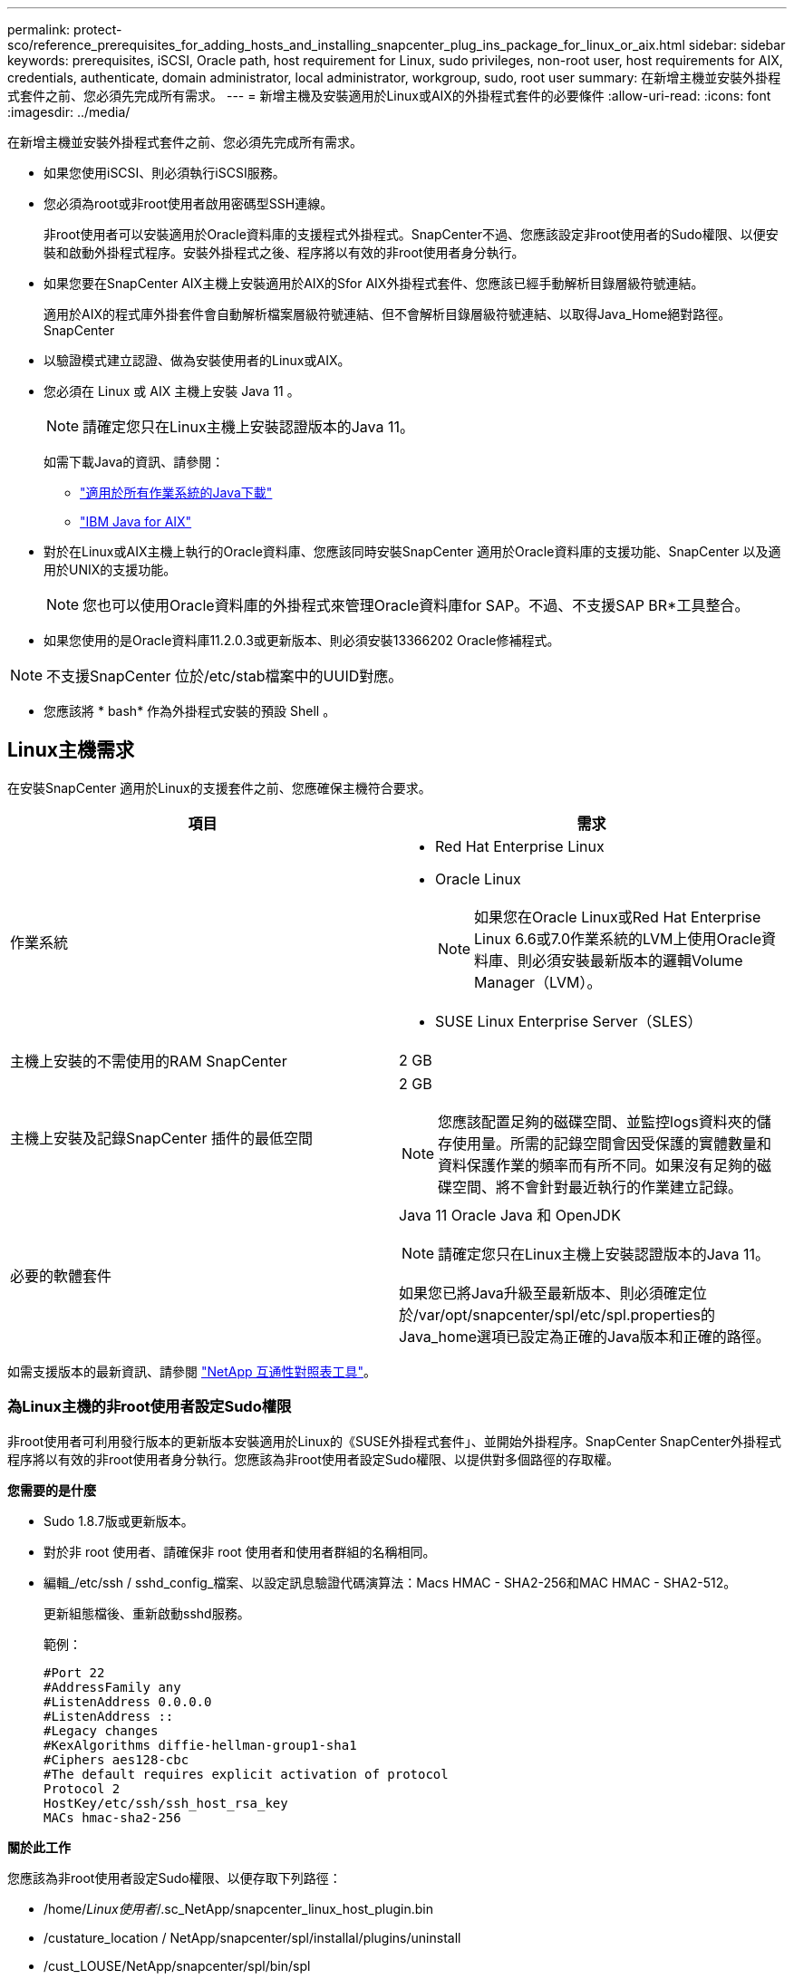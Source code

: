 ---
permalink: protect-sco/reference_prerequisites_for_adding_hosts_and_installing_snapcenter_plug_ins_package_for_linux_or_aix.html 
sidebar: sidebar 
keywords: prerequisites, iSCSI, Oracle path, host requirement for Linux, sudo privileges, non-root user, host requirements for AIX, credentials, authenticate, domain administrator, local administrator, workgroup, sudo, root user 
summary: 在新增主機並安裝外掛程式套件之前、您必須先完成所有需求。 
---
= 新增主機及安裝適用於Linux或AIX的外掛程式套件的必要條件
:allow-uri-read: 
:icons: font
:imagesdir: ../media/


[role="lead"]
在新增主機並安裝外掛程式套件之前、您必須先完成所有需求。

* 如果您使用iSCSI、則必須執行iSCSI服務。
* 您必須為root或非root使用者啟用密碼型SSH連線。
+
非root使用者可以安裝適用於Oracle資料庫的支援程式外掛程式。SnapCenter不過、您應該設定非root使用者的Sudo權限、以便安裝和啟動外掛程式程序。安裝外掛程式之後、程序將以有效的非root使用者身分執行。

* 如果您要在SnapCenter AIX主機上安裝適用於AIX的Sfor AIX外掛程式套件、您應該已經手動解析目錄層級符號連結。
+
適用於AIX的程式庫外掛套件會自動解析檔案層級符號連結、但不會解析目錄層級符號連結、以取得Java_Home絕對路徑。SnapCenter

* 以驗證模式建立認證、做為安裝使用者的Linux或AIX。
* 您必須在 Linux 或 AIX 主機上安裝 Java 11 。
+

NOTE: 請確定您只在Linux主機上安裝認證版本的Java 11。

+
如需下載Java的資訊、請參閱：

+
** http://www.java.com/en/download/manual.jsp["適用於所有作業系統的Java下載"^]
** https://www.ibm.com/support/pages/java-sdk-aix["IBM Java for AIX"^]


* 對於在Linux或AIX主機上執行的Oracle資料庫、您應該同時安裝SnapCenter 適用於Oracle資料庫的支援功能、SnapCenter 以及適用於UNIX的支援功能。
+

NOTE: 您也可以使用Oracle資料庫的外掛程式來管理Oracle資料庫for SAP。不過、不支援SAP BR*工具整合。

* 如果您使用的是Oracle資料庫11.2.0.3或更新版本、則必須安裝13366202 Oracle修補程式。



NOTE: 不支援SnapCenter 位於/etc/stab檔案中的UUID對應。

* 您應該將 * bash* 作為外掛程式安裝的預設 Shell 。




== Linux主機需求

在安裝SnapCenter 適用於Linux的支援套件之前、您應確保主機符合要求。

|===
| 項目 | 需求 


 a| 
作業系統
 a| 
* Red Hat Enterprise Linux
* Oracle Linux
+

NOTE: 如果您在Oracle Linux或Red Hat Enterprise Linux 6.6或7.0作業系統的LVM上使用Oracle資料庫、則必須安裝最新版本的邏輯Volume Manager（LVM）。

* SUSE Linux Enterprise Server（SLES）




 a| 
主機上安裝的不需使用的RAM SnapCenter
 a| 
2 GB



 a| 
主機上安裝及記錄SnapCenter 插件的最低空間
 a| 
2 GB


NOTE: 您應該配置足夠的磁碟空間、並監控logs資料夾的儲存使用量。所需的記錄空間會因受保護的實體數量和資料保護作業的頻率而有所不同。如果沒有足夠的磁碟空間、將不會針對最近執行的作業建立記錄。



 a| 
必要的軟體套件
 a| 
Java 11 Oracle Java 和 OpenJDK


NOTE: 請確定您只在Linux主機上安裝認證版本的Java 11。

如果您已將Java升級至最新版本、則必須確定位於/var/opt/snapcenter/spl/etc/spl.properties的Java_home選項已設定為正確的Java版本和正確的路徑。

|===
如需支援版本的最新資訊、請參閱 https://imt.netapp.com/matrix/imt.jsp?components=117016;&solution=1259&isHWU&src=IMT["NetApp 互通性對照表工具"^]。



=== 為Linux主機的非root使用者設定Sudo權限

非root使用者可利用發行版本的更新版本安裝適用於Linux的《SUSE外掛程式套件」、並開始外掛程序。SnapCenter SnapCenter外掛程式程序將以有效的非root使用者身分執行。您應該為非root使用者設定Sudo權限、以提供對多個路徑的存取權。

*您需要的是什麼*

* Sudo 1.8.7版或更新版本。
* 對於非 root 使用者、請確保非 root 使用者和使用者群組的名稱相同。
* 編輯_/etc/ssh / sshd_config_檔案、以設定訊息驗證代碼演算法：Macs HMAC - SHA2-256和MAC HMAC - SHA2-512。
+
更新組態檔後、重新啟動sshd服務。

+
範例：

+
[listing]
----
#Port 22
#AddressFamily any
#ListenAddress 0.0.0.0
#ListenAddress ::
#Legacy changes
#KexAlgorithms diffie-hellman-group1-sha1
#Ciphers aes128-cbc
#The default requires explicit activation of protocol
Protocol 2
HostKey/etc/ssh/ssh_host_rsa_key
MACs hmac-sha2-256
----


*關於此工作*

您應該為非root使用者設定Sudo權限、以便存取下列路徑：

* /home/_Linux使用者_/.sc_NetApp/snapcenter_linux_host_plugin.bin
* /custature_location / NetApp/snapcenter/spl/installal/plugins/uninstall
* /cust_LOUSE/NetApp/snapcenter/spl/bin/spl


*步驟*

. 登入您要安裝SnapCenter 適用於Linux的支援套件的Linux主機。
. 使用visudo Linux公用程式、將下列行新增至/etc/udoers檔案。
+
[listing, subs="+quotes"]
----
Cmnd_Alias HPPLCMD = sha224:checksum_value== /home/_LINUX_USER_/.sc_netapp/snapcenter_linux_host_plugin.bin, /opt/NetApp/snapcenter/spl/installation/plugins/uninstall, /opt/NetApp/snapcenter/spl/bin/spl, /opt/NetApp/snapcenter/scc/bin/scc
Cmnd_Alias PRECHECKCMD = sha224:checksum_value== /home/_LINUX_USER_/.sc_netapp/Linux_Prechecks.sh
Cmnd_Alias CONFIGCHECKCMD = sha224:checksum_value== /opt/NetApp/snapcenter/spl/plugins/scu/scucore/configurationcheck/Config_Check.sh
Cmnd_Alias SCCMD = sha224:checksum_value== /opt/NetApp/snapcenter/spl/bin/sc_command_executor
Cmnd_Alias SCCCMDEXECUTOR =checksum_value== /opt/NetApp/snapcenter/scc/bin/sccCommandExecutor
_LINUX_USER_ ALL=(ALL) NOPASSWD:SETENV: HPPLCMD, PRECHECKCMD, CONFIGCHECKCMD, SCCCMDEXECUTOR, SCCMD
Defaults: _LINUX_USER_ !visiblepw
Defaults: _LINUX_USER_ !requiretty
----
+

NOTE: 如果您有RAC設定、以及其他允許的命令、您應該將下列項目新增至/etc/udoers檔案：「/setc/bin/olsnodes <crs_home> 」



您可以從/etc/oracle/OLR.loc_檔案取得_crs_home_的 值。

_Linux使用者_是您所建立的非root使用者名稱。

您可以從 *SC_UNIT_plugins_checksum ． txt* 檔案取得 _checksum 值 _ 、檔案位於：

* _C ： \ProgramData\NetApp\SnapCenter\Package 儲存庫 \SC_UNIX 外掛程式 _checksum ． txt_ （如果 SnapCenter 伺服器安裝在 Windows 主機上）。
* 如果 SnapCenter 伺服器安裝在 Linux 主機上、則為 /opt/NetApp/snapcenter/SnapManagerWeb/Repository /SC_UNIT_plugin_checksum ． txt_ 。



IMPORTANT: 此範例只能做為建立自己資料的參考。



== AIX主機需求

在安裝SnapCenter 適用於AIX的支援套件之前、您應確保主機符合要求。


NOTE: 作爲適用於AIX的支援不支援並行Volume群組的《支援UNIX的程式集》外掛程式。SnapCenter SnapCenter

|===
| 項目 | 需求 


 a| 
作業系統
 a| 
部分7.1或更新版本AIX



 a| 
主機上安裝的不需使用的RAM SnapCenter
 a| 
4 GB



 a| 
主機上安裝及記錄SnapCenter 插件的最低空間
 a| 
2 GB


NOTE: 您應該配置足夠的磁碟空間、並監控logs資料夾的儲存使用量。所需的記錄空間會因受保護的實體數量和資料保護作業的頻率而有所不同。如果沒有足夠的磁碟空間、將不會針對最近執行的作業建立記錄。



 a| 
必要的軟體套件
 a| 
Java 11 IBM Java

如果您已將Java升級至最新版本、則必須確定位於/var/opt/snapcenter/spl/etc/spl.properties的Java_home選項已設定為正確的Java版本和正確的路徑。

|===
如需支援版本的最新資訊、請參閱 https://imt.netapp.com/matrix/imt.jsp?components=117016;&solution=1259&isHWU&src=IMT["NetApp 互通性對照表工具"^]。



=== 為非root使用者設定適用於AIX主機的Sudo權限

支援非root使用者安裝適用於AIX的支援套件、並啟動外掛程式的程序。SnapCenter SnapCenter外掛程式程序將以有效的非root使用者身分執行。您應該為非root使用者設定Sudo權限、以提供對多個路徑的存取權。

*您需要的是什麼*

* Sudo 1.8.7版或更新版本。
* 編輯_/etc/ssh / sshd_config_檔案、以設定訊息驗證代碼演算法：Macs HMAC - SHA2-256和MAC HMAC - SHA2-512。
+
更新組態檔後、重新啟動sshd服務。

+
範例：

+
[listing]
----
#Port 22
#AddressFamily any
#ListenAddress 0.0.0.0
#ListenAddress ::
#Legacy changes
#KexAlgorithms diffie-hellman-group1-sha1
#Ciphers aes128-cbc
#The default requires explicit activation of protocol
Protocol 2
HostKey/etc/ssh/ssh_host_rsa_key
MACs hmac-sha2-256
----


*關於此工作*

您應該為非root使用者設定Sudo權限、以便存取下列路徑：

* /home/_AIX_USER_/.SC_NetApp/snapcenter_AIX_host_plugin.bsx
* /custature_location / NetApp/snapcenter/spl/installal/plugins/uninstall
* /cust_LOUSE/NetApp/snapcenter/spl/bin/spl


*步驟*

. 登入您要在其中安裝SnapCenter 適用於AIX的整套件的AIX主機。
. 使用visudo Linux公用程式、將下列行新增至/etc/udoers檔案。
+
[listing, subs="+quotes"]
----
Cmnd_Alias HPPACMD = sha224:checksum_value== /home/_AIX_USER_/.sc_netapp/snapcenter_aix_host_plugin.bsx,
/opt/NetApp/snapcenter/spl/installation/plugins/uninstall, /opt/NetApp/snapcenter/spl/bin/spl
Cmnd_Alias PRECHECKCMD = sha224:checksum_value== /home/_AIX_USER_/.sc_netapp/AIX_Prechecks.sh
Cmnd_Alias CONFIGCHECKCMD = sha224:checksum_value== /opt/NetApp/snapcenter/spl/plugins/scu/scucore/configurationcheck/Config_Check.sh
Cmnd_Alias SCCMD = sha224:checksum_value== /opt/NetApp/snapcenter/spl/bin/sc_command_executor
_AIX_USER_ ALL=(ALL) NOPASSWD:SETENV: HPPACMD, PRECHECKCMD, CONFIGCHECKCMD, SCCMD
Defaults: _AIX_USER_ !visiblepw
Defaults: _AIX_USER_ !requiretty
----
+

NOTE: 如果您有RAC設定、以及其他允許的命令、您應該將下列項目新增至/etc/udoers檔案：「/setc/bin/olsnodes <crs_home> 」



您可以從/etc/oracle/OLR.loc_檔案取得_crs_home_的 值。

_AIX_USER_是您所建立的非root使用者名稱。

您可以從 *SC_UNIT_plugins_checksum ． txt* 檔案取得 _checksum 值 _ 、檔案位於：

* _C ： \ProgramData\NetApp\SnapCenter\Package 儲存庫 \SC_UNIX 外掛程式 _checksum ． txt_ （如果 SnapCenter 伺服器安裝在 Windows 主機上）。
* 如果 SnapCenter 伺服器安裝在 Linux 主機上、則為 /opt/NetApp/snapcenter/SnapManagerWeb/Repository /SC_UNIT_plugin_checksum ． txt_ 。



IMPORTANT: 此範例只能做為建立自己資料的參考。



== 設定認證資料

使用認證資料驗證使用者執行的不中斷作業。SnapCenter SnapCenter您應該建立認證、以便在Linux或AIX主機上安裝外掛程式套件。

*關於此工作*

系統會為root使用者或具有Sudo權限的非root使用者建立認證、以安裝及啟動外掛程式程序。

如需相關資訊、請參閱： <<為Linux主機的非root使用者設定Sudo權限>> 或 <<為非root使用者設定適用於AIX主機的Sudo權限>>

|===


| *最佳實務做法：*雖然您可以在部署主機及安裝外掛程式之後建立認證、但最佳實務做法是在新增SVM之後建立認證、然後再部署主機及安裝外掛程式。 
|===
*步驟*

. 在左側導覽窗格中、按一下*設定*。
. 在「設定」頁面中、按一下「*認證*」。
. 按一下「*新增*」。
. 在「認證」頁面中、輸入認證資訊：
+
|===
| 針對此欄位... | 執行此動作... 


 a| 
認證名稱
 a| 
輸入認證的名稱。



 a| 
使用者名稱/密碼
 a| 
輸入用於驗證的使用者名稱和密碼。

** 網域管理員
+
在您要安裝SnapCenter 此插件的系統上指定網域管理員。「使用者名稱」欄位的有效格式為：

+
*** _netbios\使用者名稱_
*** 網域FQDN \使用者名稱_


** 本機管理員（僅適用於工作群組）
+
對於屬於工作群組的系統、請在安裝SnapCenter 此插件的系統上指定內建的本機管理員。如果使用者帳戶擁有較高的權限、或主機系統上的使用者存取控制功能已停用、您可以指定屬於本機系統管理員群組的本機使用者帳戶。「使用者名稱」欄位的有效格式為：_username_





 a| 
驗證模式
 a| 
選取您要使用的驗證模式。

視外掛程式主機的作業系統而定、選取Linux或AIX。



 a| 
使用Sudo權限
 a| 
如果您要為非root使用者建立認證、請選取「*使用Sudo權限*」核取方塊。

|===
. 按一下「*確定*」。


完成認證設定之後、您可能會想要在*使用者與存取*頁面上、將認證維護指派給使用者或使用者群組。



== 設定Oracle資料庫的認證資料

您必須設定用於在Oracle資料庫上執行資料保護作業的認證資料。

*關於此工作*

您應該檢閱Oracle資料庫支援的不同驗證方法。如需相關資訊、請參閱link:../install/concept_authentication_methods_for_your_credentials.html["認證方法"^]。

如果您為個別資源群組設定認證、且使用者名稱沒有完整的管理權限、則使用者名稱至少必須具有資源群組和備份權限。

如果您已啟用Oracle資料庫驗證、資源檢視中會顯示紅色的掛鎖圖示。您必須設定資料庫認證、才能保護資料庫或將其新增至資源群組、以執行資料保護作業。


NOTE: 如果您在建立認證時指定不正確的詳細資料、則會顯示錯誤訊息。您必須按一下*「取消」*、然後重試。

*步驟*

. 在左導覽窗格中、按一下*資源*、然後從清單中選取適當的外掛程式。
. 在「資源」頁面中、從*檢視*清單中選取*資料庫*。
. 按一下 image:../media/filter_icon.png[""]，然後選取主機名稱和資料庫類型以篩選資源。
+
然後按一下 image:../media/filter_icon.png[""] 以關閉篩選窗格。

. 選取資料庫、然後按一下*資料庫設定*>*設定資料庫*。
. 在「設定資料庫設定」區段的「使用現有認證*」下拉式清單中、選取應該用來在Oracle資料庫上執行資料保護工作的認證。
+

NOTE: Oracle使用者應該擁有Sysdba權限。

+
您也可以按一下建立認證 image:../media/add_icon_configure_database.gif["在設定資料庫畫面中新增圖示"]。

. 在Configure ASM settings（設定ASM設定）區段的* Use existing Credential*（使用現有認證*）下拉式清單中、選取應用於在ASM執行個體上執行資料保護工作的認證資料。
+

NOTE: ASM使用者應具有SysASM權限。

+
您也可以按一下建立認證 image:../media/add_icon_configure_database.gif["在設定資料庫畫面中新增圖示"]。

. 在「設定RMAN目錄設定」區段的「使用現有認證資料*」下拉式清單中、選取應用於在Oracle Recovery Manager（RMAN）目錄資料庫上執行資料保護工作的認證資料。
+
您也可以按一下建立認證 image:../media/add_icon_configure_database.gif["在設定資料庫畫面中新增圖示"]。

+
在「* TNSName*」欄位中、輸入SnapCenter 透明網路基底（TNS）檔案名稱、以便讓該伺服器用於與資料庫通訊。

. 在*慣用的RAC節點*欄位中、指定備份首選的實際應用程式叢集（RAC）節點。
+
偏好的節點可能是存在RAC資料庫執行個體的一個或所有叢集節點。備份作業只會依喜好順序在這些偏好的節點上觸發。

+
在RAC One Node中、偏好的節點中只會列出一個節點、而此偏好的節點是目前裝載資料庫的節點。

+
在容錯移轉或重新配置RAC單一節點資料庫之後、重新整理SnapCenter 「還原資源」頁面中的資源、將會從先前裝載資料庫的*偏好的RAC節點*清單中移除主機。資料庫重新放置的RAC節點將列於* RAC節點*、並需要手動設定為偏好的RAC節點。

+
如需詳細資訊、請參閱 link:../protect-sco/task_define_a_backup_strategy_for_oracle_databases.html#preferred-nodes-in-rac-setup["RAC設定中的慣用節點"^]。

. 按一下「*確定*」。

